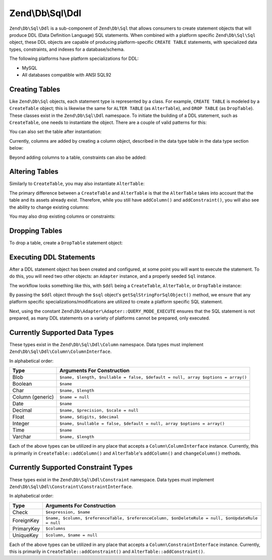 .. _zend.db.sql.ddl:

Zend\\Db\\Sql\\Ddl
==================

``Zend\Db\Sql\Ddl`` is a sub-component of ``Zend\Db\Sql`` that allows consumers
to create statement objects that will produce DDL (Data Definition Language) SQL
statements.  When combined with a platform specific ``Zend\Db\Sql\Sql`` object,
these DDL objects are capable of producing platform-specific ``CREATE TABLE``
statements, with specialized data types, constraints, and indexes for a
database/schema.

The following platforms have platform specializations for DDL:

- MySQL
- All databases compatible with ANSI SQL92

.. _zend.db.sql.ddl.creating-tables:

Creating Tables
---------------

Like ``Zend\Db\Sql`` objects, each statement type is represented by a class.
For example, ``CREATE TABLE`` is modeled by a ``CreateTable`` object; this is
likewise the same for ``ALTER TABLE`` (as ``AlterTable``), and ``DROP TABLE``
(as ``DropTable``).  These classes exist in the ``Zend\Db\Sql\Ddl`` namespace.
To initiate the building of a DDL statement, such as ``CreateTable``, one needs
to instantiate the object. There are a couple of valid patterns for this:

.. code-block:: php
    :linenos:
    
    use Zend\Db\Sql\Ddl;

    $table = new Ddl\CreateTable();
    
    // or with table
    $table = new Ddl\CreateTable('bar');
    
    // optionally, as a temporary table
    $table = new Ddl\CreateTable('bar', true);
    
You can also set the table after instantiation:
    
.. code-block:: php
    :linenos:
   
    $table->setTable('bar');
    
Currently, columns are added by creating a column object, described in the 
data type table in the data type section below:

.. code-block:: php
    :linenos:

    use Zend\Db\Sql\Ddl\Column;
    $table->addColumn(new Column\Integer('id'));
    $table->addColumn(new Column\Varchar('name', 255));
    
Beyond adding columns to a table, constraints can also be added:

.. code-block:: php
    :linenos:

    use Zend\Db\Sql\Ddl\Constraint;
    $table->addConstraint(new Constraint\PrimaryKey('id'));
    $table->addConstraint(
        new Constraint\UniqueKey(['name', 'foo'], 'my_unique_key')
    );

.. _zend.db.sql.ddl.altering-tables:

Altering Tables
---------------

Similarly to ``CreateTable``, you may also instantiate ``AlterTable``:

.. code-block:: php
    :linenos:
    
    use Zend\Db\Sql\Ddl;

    $table = new Ddl\AlterTable();
    
    // or with table
    $table = new Ddl\AlterTable('bar');
    
    // optionally, as a temporary table
    $table = new Ddl\AlterTable('bar', true);

The primary difference between a ``CreateTable`` and ``AlterTable`` is that the
``AlterTable`` takes into account that the table and its assets already exist.
Therefore, while you still have ``addColumn()`` and ``addConstraint()``, you
will also see the ability to change existing columns:

.. code-block:: php
    :linenos:

    use Zend\Db\Sql\Ddl\Column;
    $table->changeColumn('name', Column\Varchar('new_name', 50));

You may also drop existing columns or constraints:

.. code-block:: php
    :linenos:
    
    $table->dropColumn('foo');
    $table->dropConstraint('my_index');

.. _zend.db.sql.ddl.dropping-tables:

Dropping Tables
---------------

To drop a table, create a ``DropTable`` statement object:

.. code-block:: php
    :linenos:

    $drop = new Ddl\DropTable('bar');

.. _zend.db.sql.ddl.execution:

Executing DDL Statements
------------------------

After a DDL statement object has been created and configured, at some point you
will want to execute the statement. To do this, you will need two other objects:
an ``Adapter`` instance, and a properly seeded ``Sql`` instance.

The workflow looks something like this, with ``$ddl`` being a ``CreateTable``,
``AlterTable``, or ``DropTable`` instance:

.. code-block:: php
    :linenos:

    use Zend\Db\Sql\Sql;

    // existence of $adapter is assumed
    $sql = new Sql($adapter);
    
    $adapter->query(
        $sql->getSqlStringForSqlObject($ddl),
        $adapter::QUERY_MODE_EXECUTE
    );
    
By passing the ``$ddl`` object through the ``$sql`` object's
``getSqlStringForSqlObject()`` method, we ensure that any platform specific
specializations/modifications are utilized to create a platform specific
SQL statement.

Next, using the constant ``Zend\Db\Adapter\Adapter::QUERY_MODE_EXECUTE`` ensures
that the SQL statement is not prepared, as many DDL statements on a variety of
platforms cannot be prepared, only executed.
    
.. _zend.db.sql.ddl.supported-data-types:

Currently Supported Data Types
------------------------------

These types exist in the ``Zend\Db\Sql\Ddl\Column`` namespace.  Data types must
implement ``Zend\Db\Sql\Ddl\Column\ColumnInterface``.

In alphabetical order:

+------------------+----------------------------------------------------------------------------------+
|       Type       |                            Arguments For Construction                            |
+==================+==================================================================================+
| Blob             | ``$name, $length, $nullable = false, $default = null, array $options = array()`` |
+------------------+----------------------------------------------------------------------------------+
| Boolean          | ``$name``                                                                        |
+------------------+----------------------------------------------------------------------------------+
| Char             | ``$name, $length``                                                               |
+------------------+----------------------------------------------------------------------------------+
| Column (generic) | ``$name = null``                                                                 |
+------------------+----------------------------------------------------------------------------------+
| Date             | ``$name``                                                                        |
+------------------+----------------------------------------------------------------------------------+
| Decimal          | ``$name, $precision, $scale = null``                                             |
+------------------+----------------------------------------------------------------------------------+
| Float            | ``$name, $digits, $decimal``                                                     |
+------------------+----------------------------------------------------------------------------------+
| Integer          | ``$name, $nullable = false, $default = null, array $options = array()``          |
+------------------+----------------------------------------------------------------------------------+
| Time             | ``$name``                                                                        |
+------------------+----------------------------------------------------------------------------------+
| Varchar          | ``$name, $length``                                                               |
+------------------+----------------------------------------------------------------------------------+

Each of the above types can be utilized in any place that accepts a
``Column\ColumnInterface`` instance.  Currently, this is primarily in
``CreateTable::addColumn()`` and ``AlterTable``'s ``addColumn()`` and
``changeColumn()`` methods.

.. _zend.db.sql.ddl.supported-constraints:

Currently Supported Constraint Types
------------------------------------

These types exist in the ``Zend\Db\Sql\Ddl\Constraint`` namespace. Data types must
implement ``Zend\Db\Sql\Ddl\Constraint\ConstraintInterface``.

In alphabetical order:

+----------------+---------------------------------------------------------------------------------------------------+
|      Type      |                                    Arguments For Construction                                     |
+================+===================================================================================================+
| Check          | ``$expression, $name``                                                                            |
+----------------+---------------------------------------------------------------------------------------------------+
| ForeignKey     | ``$name, $column, $referenceTable, $referenceColumn, $onDeleteRule = null, $onUpdateRule = null`` |
+----------------+---------------------------------------------------------------------------------------------------+
| PrimaryKey     | ``$columns``                                                                                      |
+----------------+---------------------------------------------------------------------------------------------------+
| UniqueKey      | ``$column, $name = null``                                                                         |
+----------------+---------------------------------------------------------------------------------------------------+


Each of the above types can be utilized in any place that accepts a
``Column\ConstraintInterface`` instance.  Currently, this is primarily in
``CreateTable::addConstraint()`` and ``AlterTable::addConstraint()``.
